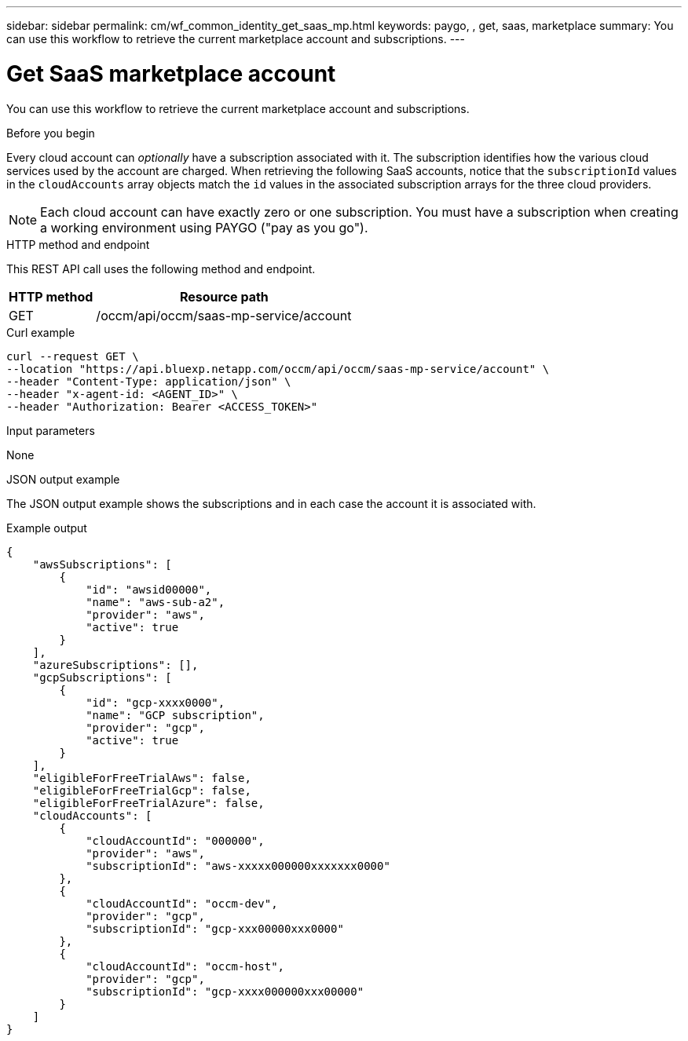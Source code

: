 // uuid: 89a3a86c-1cf6-5bd2-94d1-ddd0af9ca005
---
sidebar: sidebar
permalink: cm/wf_common_identity_get_saas_mp.html
keywords: paygo, , get, saas, marketplace
summary: You can use this workflow to retrieve the current marketplace account and subscriptions.
---

= Get SaaS marketplace account
:hardbreaks:
:nofooter:
:icons: font
:linkattrs:
:imagesdir: ./media/

[.lead]
You can use this workflow to retrieve the current marketplace account and subscriptions.

.Before you begin

Every cloud account can _optionally_ have a subscription associated with it. The subscription identifies how the various cloud services used by the account are charged. When retrieving the following SaaS accounts, notice that the `subscriptionId` values in the `cloudAccounts` array objects match the `id` values in the associated subscription arrays for the three cloud providers.

[NOTE]
Each cloud account can have exactly zero or one subscription. You must have a subscription when creating a working environment using PAYGO ("pay as you go").

.HTTP method and endpoint

This REST API call uses the following method and endpoint.

[cols="25,75"*,options="header"]
|===
|HTTP method
|Resource path
|GET
|/occm/api/occm/saas-mp-service/account
|===

.Curl example
[source,curl]
curl --request GET \
--location "https://api.bluexp.netapp.com/occm/api/occm/saas-mp-service/account" \
--header "Content-Type: application/json" \
--header "x-agent-id: <AGENT_ID>" \
--header "Authorization: Bearer <ACCESS_TOKEN>"

.Input parameters

None

.JSON output example

The JSON output example shows the subscriptions and in each case the account it is associated with.

.Example output
----
{
    "awsSubscriptions": [
        {
            "id": "awsid00000",
            "name": "aws-sub-a2",
            "provider": "aws",
            "active": true
        }
    ],
    "azureSubscriptions": [],
    "gcpSubscriptions": [
        {
            "id": "gcp-xxxx0000",
            "name": "GCP subscription",
            "provider": "gcp",
            "active": true
        }
    ],
    "eligibleForFreeTrialAws": false,
    "eligibleForFreeTrialGcp": false,
    "eligibleForFreeTrialAzure": false,
    "cloudAccounts": [
        {
            "cloudAccountId": "000000",
            "provider": "aws",
            "subscriptionId": "aws-xxxxx000000xxxxxxx0000"
        },
        {
            "cloudAccountId": "occm-dev",
            "provider": "gcp",
            "subscriptionId": "gcp-xxx00000xxx0000"
        },
        {
            "cloudAccountId": "occm-host",
            "provider": "gcp",
            "subscriptionId": "gcp-xxxx000000xxx00000"
        }
    ]
}
----
